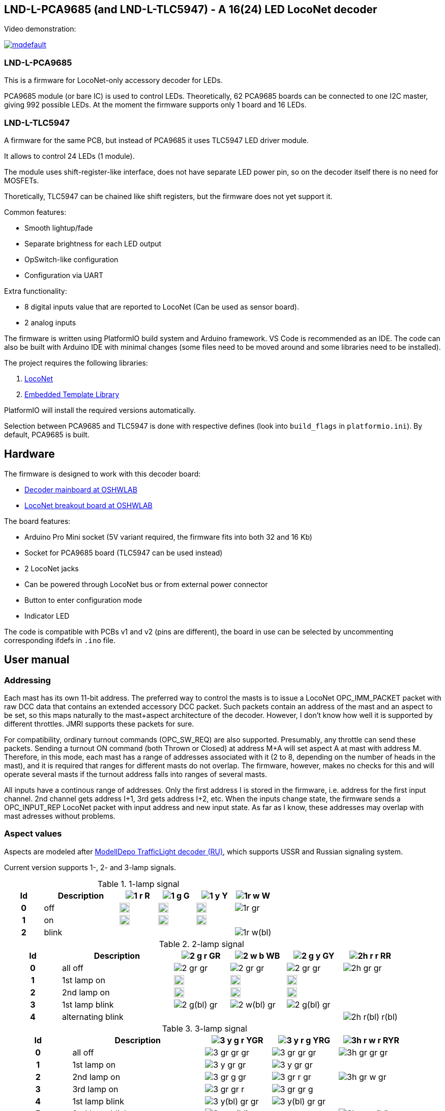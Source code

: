 :imagesdir: docs

## LND-L-PCA9685 (and LND-L-TLC5947) - A 16(24) LED LocoNet decoder

Video demonstration:

image:https://img.youtube.com/vi/hhKzCz2ck-I/mqdefault.jpg[link=https://www.youtube.com/watch?v=hhKzCz2ck-I]

### LND-L-PCA9685

This is a firmware for LocoNet-only accessory decoder for LEDs.

PCA9685 module (or bare IC) is used to control LEDs. 
Theoretically, 62 PCA9685 boards can be connected to one I2C master, giving 992 possible LEDs. 
At the moment the firmware supports only 1 board and 16 LEDs.

### LND-L-TLC5947

A firmware for the same PCB, but instead of PCA9685 it uses TLC5947 LED driver module.

It allows to control 24 LEDs (1 module). 

The module uses shift-register-like interface, does not have separate LED power pin, so on the decoder itself there is no need for MOSFETs. 

Thoretically, TLC5947 can be chained like shift registers, but the firmware does not yet support it.


Common features:

* Smooth lightup/fade
* Separate brightness for each LED output
* OpSwitch-like configuration 
* Configuration via UART

Extra functionality:

* 8 digital inputs value that are reported to LocoNet (Can be used as sensor board).
* 2 analog inputs

The firmware is written using PlatformIO build system and Arduino framework.
VS Code is recommended as an IDE. 
The code can also be built with Arduino IDE with minimal changes (some files need to be moved around and some libraries need to be installed).

The project requires the following libraries:

. https://github.com/mrrwa/LocoNet[LocoNet]
. https://www.etlcpp.com/[Embedded Template Library]

PlatformIO will install the required versions automatically.

Selection between PCA9685 and TLC5947 is done with respective defines (look into `build_flags` in `platformio.ini`).
By default, PCA9685 is built.

## Hardware

The firmware is designed to work with this decoder board:

* https://oshwlab.com/positron96/loconet-decoder-2_copy_copy_copy[Decoder mainboard at OSHWLAB]

* https://oshwlab.com/positron96/test-pcb-pattern_copy[LocoNet breakout board at OSHWLAB]

The board features:

* Arduino Pro Mini socket (5V variant required, the firmware fits into both 32 and 16 Kb)
* Socket for PCA9685 board (TLC5947 can be used instead)
* 2 LocoNet jacks
* Can be powered through LocoNet bus or from external power connector
* Button to enter configuration mode
* Indicator LED

The code is compatible with PCBs v1 and v2 (pins are different), the board in use can be selected by 
uncommenting corresponding ifdefs in `.ino` file.

## User manual

### Addressing

Each mast has its own 11-bit address. 
The preferred way to control the masts is to issue a LocoNet OPC_IMM_PACKET packet with raw DCC data that contains an extended accessory DCC packet. 
Such packets contain an address of the mast and an aspect to be set, so this maps naturally to the mast+aspect architecture of the decoder.
However, I don't know how well it is supported by different throttles. 
JMRI supports these packets for sure.

For compatibility, ordinary turnout commands (OPC_SW_REQ) are also supported. 
Presumably, any throttle can send these packets.
Sending a turnout ON command (both Thrown or Closed) at address M+A will set aspect A at mast with address M.
Therefore, in this mode, each mast has a range of addresses associated with it (2 to 8, depending on the number of heads in the mast), and it is required that ranges for different masts do not overlap. 
The firmware, however, makes no checks for this and will operate several masts if 
the turnout address falls into ranges of several masts.

All inputs have a continous range of addresses. 
Only the first address I is stored in the firmware, i.e. address for the first input channel. 2nd channel gets address I+1, 3rd gets address I+2, etc.
When the inputs change state, the firmware sends a OPC_INPUT_REP LocoNet packet with input address and new input state.
As far as I know, these addresses may overlap with mast adresses without problems.

### Aspect values

Aspects are modeled after http://www.modelldepo.ru/dcc/index.php?current_folder=46[ModellDepo TrafficLight  decoder (RU)], which supports USSR and Russian signaling system. 

Current version supports 1-, 2- and 3-lamp signals.

:w20: width='20'
[%header,cols="1h,2a,4*^a"]
.1-lamp signal
|===
| Id | Description
| image:1-r.png[] R
| image:1-g.png[] G
| image:1-y.png[] Y
| image:1r-w.png[] W

| 0 | off
| image:1-gr.png[{w20}]
| image:1-gr.png[{w20}]
| image:1-gr.png[{w20}]
| image:1r-gr.png[]

| 1 | on
| image:1-r.png[{w20}]
| image:1-g.png[{w20}]
| image:1-y.png[{w20}]
| 

| 2 | blink
| 
| 
| 
| image:1r-w(bl).png[]

|===

[%header,cols="1h,2a,4*^a"]
.2-lamp signal
|===
| Id | Description
| image:2-g-r.png[] GR
| image:2-w-b.png[] WB
| image:2-g-y.png[] GY
| image:2h-r-r.png[] RR

| 0 | all off
| image:2-gr-gr.png[]
| image:2-gr-gr.png[]
| image:2-gr-gr.png[]
| image:2h-gr-gr.png[]

| 1 | 1st lamp on
| image:2-g-gr.png[{w20}] 
| image:2-w-gr.png[{w20}]
| image:2-g-gr.png[{w20}]
| 

| 2 | 2nd lamp on
| image:2-gr-r.png[{w20}] 
| image:2-gr-b.png[{w20}]
| image:2-gr-y.png[{w20}]
| 

| 3 | 1st lamp blink
| image:2-g(bl)-gr.png[] 
| image:2-w(bl)-gr.png[] 
| image:2-g(bl)-gr.png[] 
| 

| 4 | alternating blink
| | | | image:2h-r(bl)-r(bl).png[] 


|===


[%header,cols="1h,2a,3*^a"]
.3-lamp signal
|===
| Id | Description
| image:3-y-g-r.png[] YGR
| image:3-y-r-g.png[] YRG
| image:3h-r-w-r.png[] RYR

| 0 | all off
| image:3-gr-gr-gr.png[]
| image:3-gr-gr-gr.png[]
| image:3h-gr-gr-gr.png[]

| 1 | 1st lamp on
| image:3-y-gr-gr.png[] 
| image:3-y-gr-gr.png[]
| 

| 2 | 2nd lamp on
| image:3-gr-g-gr.png[] 
| image:3-gr-r-gr.png[]
| image:3h-gr-w-gr.png[]

| 3 | 3rd lamp on
| image:3-gr-gr-r.png[] 
| image:3-gr-gr-g.png[]
| 

| 4 | 1st lamp blink
| image:3-y(bl)-gr-gr.png[] 
| image:3-y(bl)-gr-gr.png[]
| 

| 5 | 2nd lamp blink
| image:3-gr-g(bl)-gr.png[] 
| 
| image:3h-gr-w(bl)-gr.png[]

| 6 | 3rd lamp blink
| 
| image:3-gr-gr-g(bl).png[]
| 

| 7 | 1st and 3rd alternating blink
| 
| 
| image:3h-r(bl)-gr-r(bl).png[]

| 8 | 1st and 3rd lamps on
| 
| image:3-y-gr-g.png[]
| 

|===


### Configuration

The firmware supports configuration via Arduino's UART (at 115200 baud, 8N1). 
This way of configuration is always availalble, there is no need to switch to configuration mode. 
An UART converter (USB-UART) needs to be attached to the Arduino, so physical access to the decoder is required.
The commands are separated by "\n" or "\r".
The following commands are implemented:

* `listmasts` - print list of all defined masts
* `addmast <nh> <addr>` - add mast with address `<addr>` and `<nh>`(1..3) heads
* `delmast` - delete last mast
* `clearmasts` - remove all masts
* `br <ch> <max>` - set maximum brightness of output channel `<ch>`(0-based) to `<max>`(1..255)
* `inaddr <addr>` - set address of first input channel to `<addr>`
* `reset` - load default configuration
* `save` - save current config to EEPROM
  Don't forget to issue this command after changing configuration!
* `off` - Set aspect 0 to all masts (turn them off)
* `ch <ch> <val>` - set output channel `<ch>`(0-based) value to `<val>`(0/1)
* `mast <N>` - select mast `<N>`(0-based index) for the following command
* `0`..`9`,`A`..`F` - set aspect of selected mast to this hex value


////
When UART cannot be used, simple configuration can be done with a throttle.
Physical access to the decoder is still required to press the button on the decoder.
To use this simple mode, the firmware be switched to configuration mode by holding the button for 3s.
After that, the decoder will wait for a turnout command. The address of the turnout
////
The firmware had a way to configure some parameters via throttle commands without the need for a PC and UART.
This functionality is removed now, but may be implemented again in future.

LocoNet commands (SV or CV) may be implemented in future.